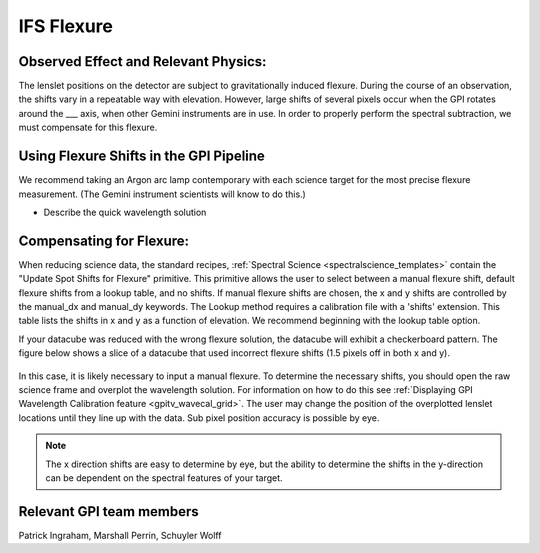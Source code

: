 
IFS Flexure
==================================

Observed Effect and Relevant Physics:
---------------------------------------

The lenslet positions on the detector are subject to gravitationally induced flexure. During the course of an observation, the shifts vary in a repeatable way with elevation. However, large shifts of several pixels occur when the GPI rotates around the ___ axis, when other Gemini instruments are in use. In order to properly perform the spectral subtraction, we must compensate for this flexure.

Using Flexure Shifts in the GPI Pipeline
--------------------------------------------------

We recommend taking an Argon arc lamp contemporary with each science target for the most precise flexure measurement. (The Gemini instrument scientists will know to do this.) 

- Describe the quick wavelength solution 

Compensating for Flexure:
-----------------------------

When reducing science data, the standard recipes, :ref:`Spectral Science <spectralscience_templates>` contain the "Update Spot Shifts for Flexure" primitive. This primitive allows the user to select between a manual flexure shift, default flexure shifts from a lookup table, and no shifts. If manual flexure shifts are chosen, the x and y shifts are controlled by the manual_dx and manual_dy keywords. The Lookup method requires a calibration file with a 'shifts' extension. This table lists the shifts in x and y as a function of elevation. We recommend beginning with the lookup table option.

If your datacube was reduced with the wrong flexure solution, the datacube will exhibit a checkerboard pattern. The figure below shows a slice of a datacube that used incorrect flexure shifts (1.5 pixels off in both x and y). 

.. figure:: bad_flexure.png
       :width: 400pt
       :align: center

In this case, it is likely necessary to input a manual flexure. To determine the necessary shifts, you should open the raw science frame and overplot the wavelength solution. For information on how to do this see :ref:`Displaying GPI Wavelength Calibration feature <gpitv_wavecal_grid>`. The user may change the position of the overplotted lenslet locations until they line up with the data. Sub pixel position accuracy is possible by eye. 


.. note::
        The x direction shifts are easy to determine by eye, but the ability to determine the shifts in the y-direction can be dependent on the spectral features of your target. 



Relevant GPI team members
------------------------------------
Patrick Ingraham, Marshall Perrin, Schuyler Wolff
